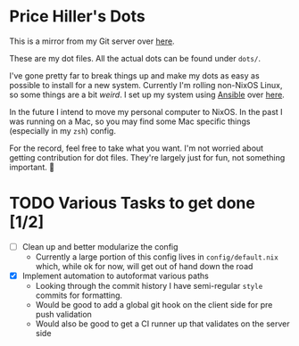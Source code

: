 * Price Hiller's Dots
This is a mirror from my Git server over [[https://git.orion-technologies.io/Price/dots][here]].

These are my dot files. All the actual dots can be found under ~dots/~.

I've gone pretty far to break things up and make my dots as easy as possible to install for a
new system. Currently I'm rolling non-NixOS Linux, so some things are a bit /weird/. I set up my
system using _Ansible_ over [[https://git.orion-technologies.io/Ansible/Dot_Files][here]].

In the future I intend to move my personal computer to NixOS. In the past I was running on a Mac,
so you may find some Mac specific things (especially in my ~zsh~) config.

For the record, feel free to take what you want. I'm not worried about getting contribution for
dot files. They're largely just for fun, not something important. 🙂

* TODO Various Tasks to get done [1/2]

- [ ] Clean up and better modularize the config
  - Currently a large portion of this config lives in ~config/default.nix~ which, while ok for
    now, will get out of hand down the road
- [X] Implement automation to autoformat various paths
  - Looking through the commit history I have semi-regular ~style~ commits for formatting.
  - Would be good to add a global git hook on the client side for pre push validation
  - Would also be good to get a CI runner up that validates on the server side